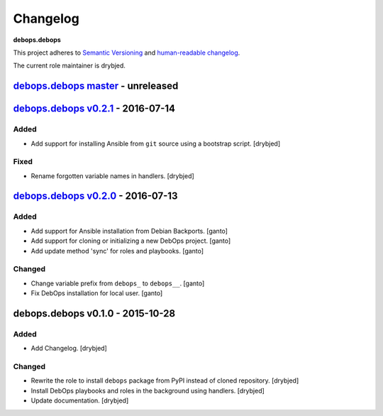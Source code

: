 Changelog
=========

**debops.debops**

This project adheres to `Semantic Versioning <http://semver.org/>`_
and `human-readable changelog <http://keepachangelog.com/>`_.

The current role maintainer is drybjed.


`debops.debops master`_ - unreleased
------------------------------------

.. _debops.debops master: https://github.com/debops/ansible-debops/compare/v0.2.1...master


`debops.debops v0.2.1`_ - 2016-07-14
------------------------------------

.. _debops.debops v0.2.1: https://github.com/debops/ansible-debops/compare/v0.2.0...v0.2.1

Added
~~~~~

- Add support for installing Ansible from ``git`` source using a bootstrap script. [drybjed]

Fixed
~~~~~

- Rename forgotten variable names in handlers. [drybjed]


`debops.debops v0.2.0`_ - 2016-07-13
------------------------------------

.. _debops.debops v0.2.0: https://github.com/debops/ansible-debops/compare/v0.1.0...v0.2.0

Added
~~~~~

- Add support for Ansible installation from Debian Backports. [ganto]

- Add support for cloning or initializing a new DebOps project. [ganto]

- Add update method 'sync' for roles and playbooks. [ganto]

Changed
~~~~~~~

- Change variable prefix from ``debops_`` to ``debops__``. [ganto]

- Fix DebOps installation for local user. [ganto]


debops.debops v0.1.0 - 2015-10-28
---------------------------------

Added
~~~~~

- Add Changelog. [drybjed]

Changed
~~~~~~~

- Rewrite the role to install ``debops`` package from PyPI instead of cloned
  repository. [drybjed]

- Install DebOps playbooks and roles in the background using handlers.
  [drybjed]

- Update documentation. [drybjed]
